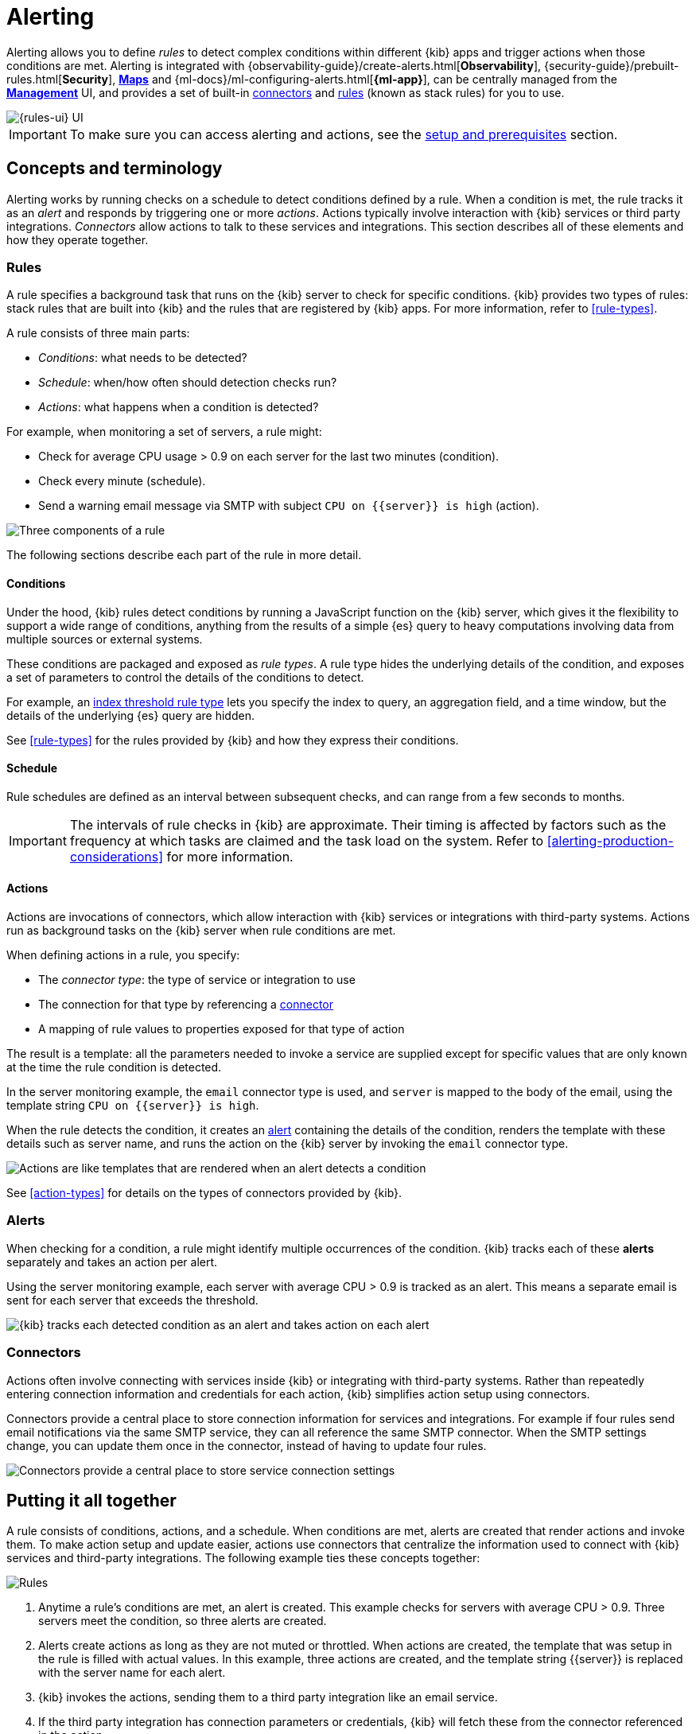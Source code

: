 [[alerting-getting-started]]
= Alerting

--

Alerting allows you to define _rules_ to detect complex conditions within different {kib} apps and trigger actions when those conditions are met. Alerting is integrated with {observability-guide}/create-alerts.html[*Observability*], {security-guide}/prebuilt-rules.html[*Security*], <<geo-alerting,*Maps*>> and {ml-docs}/ml-configuring-alerts.html[*{ml-app}*], can be centrally managed from the <<management,*Management*>> UI, and provides a set of built-in <<action-types,connectors>> and <<stack-rules,rules>> (known as stack rules) for you to use.

image::images/alerting-overview.png[{rules-ui} UI]

[IMPORTANT]
==============================================
To make sure you can access alerting and actions, see the <<alerting-prerequisites,setup and prerequisites>> section.
==============================================

[float]
== Concepts and terminology

Alerting works by running checks on a schedule to detect conditions defined by a rule. When a condition is met, the rule tracks it as an _alert_ and responds by triggering one or more _actions_.
Actions typically involve interaction with {kib} services or third party integrations. _Connectors_ allow actions to talk to these services and integrations. 
This section describes all of these elements and how they operate together.

[float]
=== Rules

A rule specifies a background task that runs on the {kib} server to check for specific conditions. {kib} provides two types of rules: stack rules that are built into {kib} and the rules that are registered by {kib} apps. For more information, refer to <<rule-types>>.

A rule consists of three main parts: 

* _Conditions_: what needs to be detected?
* _Schedule_: when/how often should detection checks run?
* _Actions_: what happens when a condition is detected?

For example, when monitoring a set of servers, a rule might:

* Check for average CPU usage > 0.9 on each server for the last two minutes (condition).
* Check every minute (schedule).
* Send a warning email message via SMTP with subject `CPU on {{server}} is high` (action).

image::images/what-is-a-rule.svg[Three components of a rule]

The following sections describe each part of the rule in more detail.

[float]
[[alerting-concepts-conditions]]
==== Conditions

Under the hood, {kib} rules detect conditions by running a JavaScript function on the {kib} server, which gives it the flexibility to support a wide range of conditions, anything from the results of a simple {es} query to heavy computations involving data from multiple sources or external systems. 

These conditions are packaged and exposed as _rule types_. A rule type hides the underlying details of the condition, and exposes a set of parameters
to control the details of the conditions to detect.

For example, an <<rule-type-index-threshold,index threshold rule type>> lets you specify the index to query, an aggregation field, and a time window, but the details of the underlying {es} query are hidden.

See <<rule-types>> for the rules provided by {kib} and how they express their conditions.

[float]
[[alerting-concepts-scheduling]]
==== Schedule

Rule schedules are defined as an interval between subsequent checks, and can range from a few seconds to months.

[IMPORTANT]
==============================================
The intervals of rule checks in {kib} are approximate. Their timing is affected by factors such as the frequency at which tasks are claimed and the task load on the system. Refer to <<alerting-production-considerations>> for more information.
==============================================

[float]
[[alerting-concepts-actions]]
==== Actions

Actions are invocations of connectors, which allow interaction with {kib} services or integrations with third-party systems. Actions run as background tasks on the {kib} server when rule conditions are met. 

When defining actions in a rule, you specify:

* The _connector type_: the type of service or integration to use
* The connection for that type by referencing a <<alerting-concepts-connectors,connector>>
* A mapping of rule values to properties exposed for that type of action

The result is a template: all the parameters needed to invoke a service are supplied except for specific values that are only known at the time the rule condition is detected. 

In the server monitoring example, the `email` connector type is used, and `server` is mapped to the body of the email, using the template string `CPU on {{server}} is high`.

When the rule detects the condition, it creates an <<alerting-concepts-alerts,alert>> containing the details of the condition, renders the template with these details such as server name, and runs the action on the {kib} server by invoking the `email` connector type. 

image::images/what-is-an-action.svg[Actions are like templates that are rendered when an alert detects a condition]

See <<action-types>> for details on the types of connectors provided by {kib}.

[float]
[[alerting-concepts-alerts]]
=== Alerts

When checking for a condition, a rule might identify multiple occurrences of the condition. {kib} tracks each of these *alerts* separately and takes an action per alert.

Using the server monitoring example, each server with average CPU > 0.9 is tracked as an alert. This means a separate email is sent for each server that exceeds the threshold.

image::images/alerts.svg[{kib} tracks each detected condition as an alert and takes action on each alert]

[float]
[[alerting-concepts-connectors]]
=== Connectors

Actions often involve connecting with services inside {kib} or integrating with third-party systems.
Rather than repeatedly entering connection information and credentials for each action, {kib} simplifies action setup using connectors.

Connectors provide a central place to store connection information for services and integrations. For example if four rules send email notifications via the same SMTP service, they can all reference the same SMTP connector. When the SMTP settings change, you can update them once in the connector, instead of having to update four rules.

image::images/rule-concepts-connectors.svg[Connectors provide a central place to store service connection settings]

[float]
== Putting it all together

A rule consists of conditions, actions, and a schedule. When conditions are met, alerts are created that render actions and invoke them. To make action setup and update easier, actions use connectors that centralize the information used to connect with {kib} services and third-party integrations. The following example ties these concepts together:

image::images/rule-concepts-summary.svg[Rules, connectors, alerts and actions work together to convert detection into action]

. Anytime a rule's conditions are met, an alert is created.  This example checks for servers with average CPU > 0.9. Three servers meet the condition, so three alerts are created. 
. Alerts create actions as long as they are not muted or throttled. When actions are created, the template that was setup in the rule is filled with actual values. In this example, three actions are created, and the template string {{server}} is replaced with the server name for each alert.
. {kib} invokes the actions, sending them to a third party integration like an email service.
. If the third party integration has connection parameters or credentials, {kib} will fetch these from the connector referenced in the action.

[float]
[[alerting-concepts-differences]]
== Differences from {watcher}

<<watcher-ui,{watcher}>> and the {kib} {alert-features} are both used to detect
conditions and can trigger actions in response, but they are completely
independent alerting systems.

This section will clarify some of the important differences in the function and
intent of the two systems.

Functionally, the {alert-features} differ in that: 

* Scheduled checks are run on {kib} instead of {es}
* {kib} <<alerting-concepts-conditions,rules hide the details of detecting conditions>> through rule types, whereas watches provide low-level control over inputs, conditions, and transformations.
* {kib} rules track and persist the state of each detected condition through alerts. This makes it possible to mute and throttle individual alerts, and detect changes in state such as resolution.
* Actions are linked to alerts in Alerting. Actions are fired for each occurrence of a detected condition, rather than for the entire rule.

At a higher level, the {alert-features} allow rich integrations across use cases like <<xpack-apm,*APM*>>, <<metrics-app,*Metrics*>>, <<xpack-siem,*Security*>>, and <<uptime-app,*Uptime*>>.
Prepackaged rule types simplify setup and hide the details of complex, domain-specific detections, while providing a consistent interface across {kib}.

--

